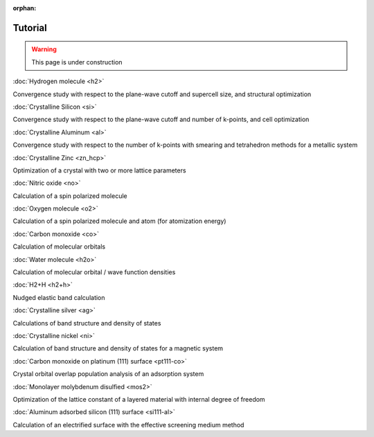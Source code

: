 .. _tutorial:

:orphan:

========
Tutorial
========

.. warning::
	This page is under construction

:doc:`Hydrogen molecule <h2>`

Convergence study with respect to the plane-wave cutoff and supercell size, and structural optimization

:doc:`Crystalline Silicon <si>`

Convergence study with respect to the plane-wave cutoff and number of k-points, and cell optimization 

:doc:`Crystalline Aluminum <al>`

Convergence study with respect to the number of k-points with smearing and tetrahedron methods for a metallic system

:doc:`Crystalline Zinc <zn_hcp>`

Optimization of a crystal with two or more lattice parameters

:doc:`Nitric oxide <no>`

Calculation of a spin polarized molecule

:doc:`Oxygen molecule <o2>`

Calculation of a spin polarized molecule and atom (for atomization energy)

:doc:`Carbon monoxide <co>`

Calculation of molecular orbitals

:doc:`Water molecule <h2o>`

Calculation of molecular orbital / wave function densities

:doc:`H2+H <h2+h>`

Nudged elastic band calculation

:doc:`Crystalline silver <ag>`

Calculations of band structure and density of states

:doc:`Crystalline nickel <ni>`

Calculation of band structure and density of states for a magnetic system

:doc:`Carbon monoxide on platinum (111) surface <pt111-co>`

Crystal orbital overlap population analysis of an adsorption system

:doc:`Monolayer molybdenum disulfied <mos2>`

Optimization of the lattice constant of a layered material with internal degree of freedom

:doc:`Aluminum adsorbed silicon (111) surface <si111-al>`

Calculation of an electrified surface with the effective screening medium method
